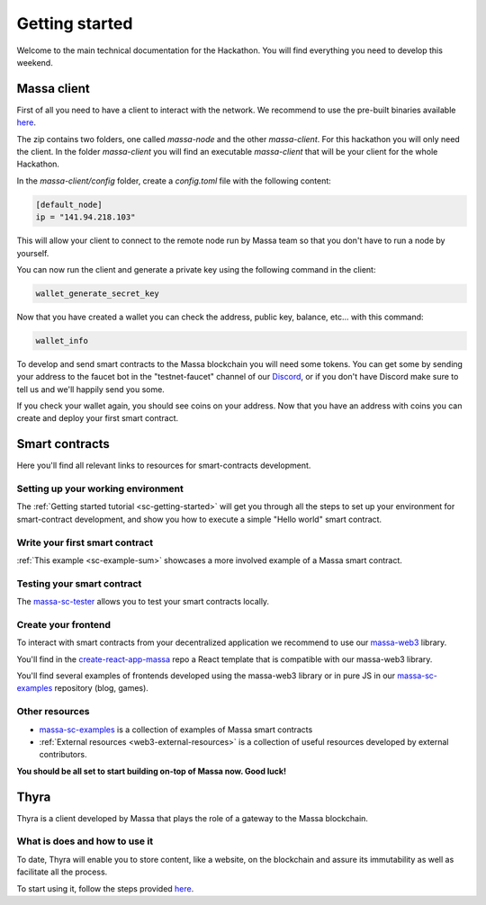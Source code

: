===============
Getting started
===============

Welcome to the main technical documentation for the Hackathon.
You will find everything you need to develop this weekend.

Massa client
============

First of all you need to have a client to interact with the network.
We recommend to use the pre-built binaries available
`here <https://github.com/massalabs/massa/releases>`_.

The zip contains two folders, one called `massa-node` and the other `massa-client`.
For this hackathon you will only need the client.
In the folder `massa-client` you will find an executable
`massa-client` that will be your client for the whole Hackathon.

In the `massa-client/config` folder, create a `config.toml` file
with the following content:

.. code-block::

    [default_node]
    ip = "141.94.218.103"

This will allow your client to connect to the remote node run by Massa team
so that you don't have to run a node by yourself.

You can now run the client and generate a private key using the
following command in the client:

.. code-block::

    wallet_generate_secret_key

Now that you have created a wallet you can check the address,
public key, balance, etc... with this command:

.. code-block::

    wallet_info

To develop and send smart contracts to the Massa blockchain you will need some tokens.
You can get some by sending your address to the faucet bot in the "testnet-faucet"
channel of our `Discord <https://discord.com/invite/massa>`_, or if you don't have
Discord make sure to tell us and we'll happily send you some.

If you check your wallet again, you should see coins on your address.
Now that you have an address with coins you can create and deploy your
first smart contract. 

Smart contracts
===============

Here you'll find all relevant links to resources for smart-contracts development.

Setting up your working environment
^^^^^^^^^^^^^^^^^^^^^^^^^^^^^^^^^^^

The :ref:`Getting started tutorial <sc-getting-started>` will get you through
all the steps to set up your environment for smart-contract development,
and show you how to execute a simple "Hello world" smart contract.

Write your first smart contract
^^^^^^^^^^^^^^^^^^^^^^^^^^^^^^^

:ref:`This example <sc-example-sum>` showcases a more involved example
of a Massa smart contract.

Testing your smart contract
^^^^^^^^^^^^^^^^^^^^^^^^^^^

The `massa-sc-tester <https://github.com/massalabs/massa-sc-tester>`_
allows you to test your smart contracts locally.

Create your frontend
^^^^^^^^^^^^^^^^^^^^

To interact with smart contracts from your decentralized application we recommend
to use our `massa-web3 <https://github.com/massalabs/massa-web3>`_ library.

You'll find in the `create-react-app-massa <https://github.com/massalabs/create-react-app-massa>`_
repo a React template that is compatible with our massa-web3 library.

You'll find several examples of frontends developed
using the massa-web3 library or in pure JS in our
`massa-sc-examples <https://github.com/massalabs/massa-sc-examples>`_
repository (blog, games).

Other resources
^^^^^^^^^^^^^^^

- `massa-sc-examples <https://github.com/massalabs/massa-sc-examples>`_ is a
  collection of examples of Massa smart contracts
- :ref:`External resources <web3-external-resources>` is a collection of
  useful resources developed by external contributors.

**You should be all set to start building on-top of Massa now. Good luck!**


Thyra
===============

Thyra is a client developed by Massa that plays the role of a gateway to the Massa blockchain.


What is does and how to use it
^^^^^^^^^^^^^^^^^^^^
To date, Thyra will enable you to store content, like a website, on the blockchain and assure its immutability as well as facilitate all the process. 

To start using it, follow the steps provided `here <https://docs.massa.net/en/latest/web3-dev/decentralized-web.html>`_.
